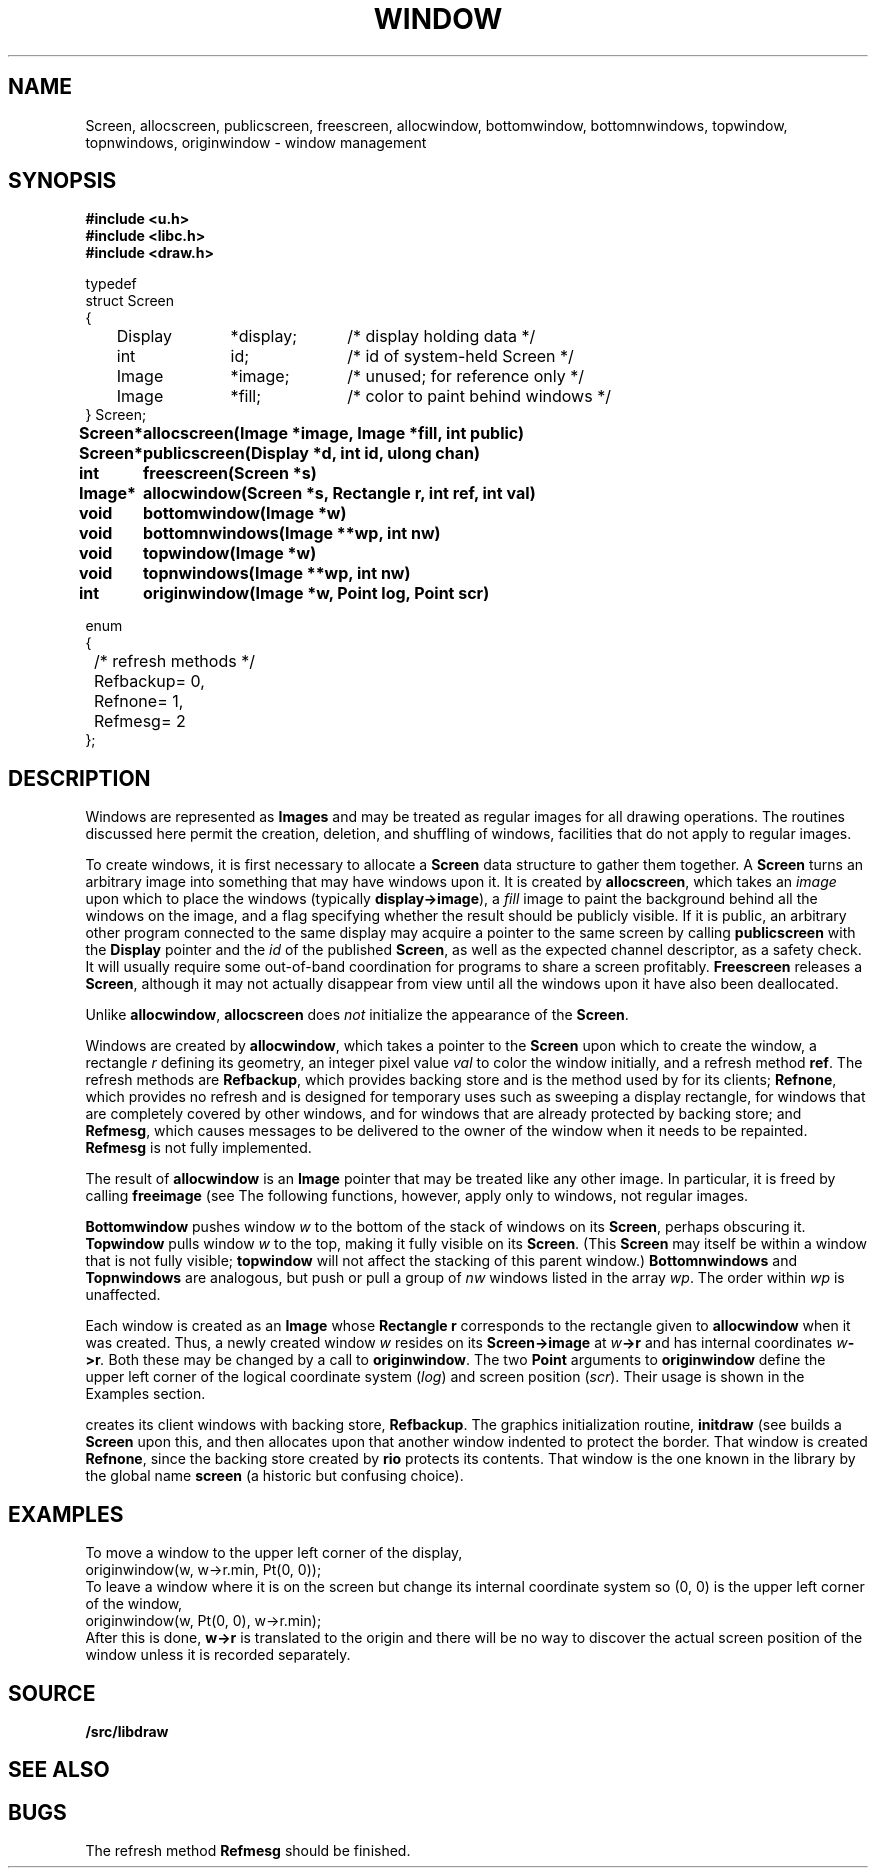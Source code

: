 .TH WINDOW 3
.SH NAME
Screen, allocscreen, publicscreen, freescreen, allocwindow, bottomwindow, bottomnwindows, topwindow, topnwindows, originwindow \- window management
.SH SYNOPSIS
.nf
.B
#include <u.h>
.B
#include <libc.h>
.B
#include <draw.h>
.PP
.ft L
.nf
typedef
struct Screen
{
	Display	*display;	/* display holding data */
	int		id;		/* id of system-held Screen */
	Image	*image;	/* unused; for reference only */
	Image	*fill;	/* color to paint behind windows */
} Screen;
.fi
.ta \w'\fLScreen* 'u
.PP
.B
Screen*	allocscreen(Image *image, Image *fill, int public)
.PP
.B
Screen*	publicscreen(Display *d, int id, ulong chan)
.PP
.B
int	freescreen(Screen *s)
.PP
.B
Image*	allocwindow(Screen *s, Rectangle r, int ref, int val)
.PP
.B
void	bottomwindow(Image *w)
.PP
.B
void	bottomnwindows(Image **wp, int nw)
.PP
.B
void	topwindow(Image *w)
.PP
.B
void	topnwindows(Image **wp, int nw)
.PP
.B
int	originwindow(Image *w, Point log, Point scr)
.PP
.ft L
.nf
enum
{
	/* refresh methods */
	Refbackup	= 0,
	Refnone		= 1,
	Refmesg		= 2
};
.fi
.ft P
.SH DESCRIPTION
Windows are represented as
.B Images
and may be treated as regular images for all drawing operations.
The routines discussed here permit the creation, deletion, and shuffling
of windows, facilities that do not apply to regular images.
.PP
To create windows, it is first necessary to allocate a
.B Screen
data structure to gather them together.
A
.B Screen
turns an arbitrary image into something that may have windows upon it.
It is created by
.BR allocscreen ,
which takes an
.I image
upon which to place the windows (typically
.BR display->image ),
a
.I fill
image to paint the background behind all the windows on the image,
and a flag specifying whether the result should be publicly visible.
If it is public, an arbitrary other program connected to the same
display may acquire a pointer to the same screen by calling
.B publicscreen
with the
.B Display
pointer and the
.I id
of the published
.BR Screen ,
as well as the expected channel descriptor, as a safety check.
It will usually require some out-of-band coordination for programs to share a screen profitably.
.B Freescreen
releases a
.BR Screen ,
although it may not actually disappear from view until all the windows upon it have also been deallocated.
.PP
Unlike
.BR allocwindow ,
.B allocscreen
does
.I not
initialize the appearance of the
.BR Screen .
.PP
Windows are created by
.BR allocwindow ,
which takes a pointer to the
.B Screen
upon which to create the window, a rectangle
.I r
defining its geometry, an integer pixel value
.I val
to color the window initially, and a refresh method
.BR ref .
The refresh methods are
.BR Refbackup ,
which provides backing store and is the method used by
.IM rio (1)
for its clients;
.BR Refnone ,
which provides no refresh and is designed for temporary uses
such as sweeping a display rectangle, for windows that are
completely covered by other windows, and for windows that
are already protected by backing store; and
.BR Refmesg ,
which causes messages to be delivered to the owner of the window
when it needs to be repainted.
.B Refmesg
is not fully implemented.
.PP
The result of
.B allocwindow
is an
.B Image
pointer that may be treated like any other image.
In particular, it is freed by calling
.B freeimage
(see
.IM allocimage (3) ).
The following functions, however, apply only to windows, not regular images.
.PP
.B Bottomwindow
pushes window
.I w
to the bottom of the stack of windows on its
.BR Screen ,
perhaps obscuring it.
.B Topwindow
pulls window
.I w
to the top, making it fully visible on its
.BR Screen .
(This
.B Screen
may itself be within a window that is not fully visible;
.B topwindow
will not affect the stacking of this parent window.)
.B Bottomnwindows
and
.B Topnwindows
are analogous, but push or pull a group of
.I nw
windows listed in the array
.IR wp .
The order within
.IR wp
is unaffected.
.PP
Each window is created as an
.B Image
whose
.B Rectangle
.B r
corresponds to the rectangle given to
.B allocwindow
when it was created.  Thus, a newly created window
.I w
resides on its
.B Screen->image
at
.IB w ->r
and has internal coordinates
.IB w ->r .
Both these may be changed by a call to
.BR originwindow .
The two
.B Point
arguments to
.B originwindow
define the upper left corner of the logical coordinate system
.RI ( log )
and screen position
.RI ( scr ).
Their usage is shown in the Examples section.
.PP
.IM Rio (1)
creates its client windows with backing store,
.BR Refbackup .
The graphics initialization routine,
.B initdraw
(see
.IM graphics (3) ),
builds a
.B Screen
upon this, and then allocates upon that another window indented
to protect the border.  That window is created
.BR Refnone ,
since the backing store created by
.B rio
protects its contents.  That window is the one known in the
library by the global name
.B screen
(a historic but confusing choice).
.SH EXAMPLES
To move a window to the upper left corner of the display,
.EX
	originwindow(w, w->r.min, Pt(0, 0));
.EE
To leave a window where it is on the screen but change its internal
coordinate system so (0,\ 0) is the upper left corner of the window,
.EX
	originwindow(w, Pt(0, 0), w->r.min);
.EE
After this is done,
.B w->r
is translated to the origin and there will be no way to discover the
actual screen position of the window unless it is recorded separately.
.SH SOURCE
.B \*9/src/libdraw
.SH SEE ALSO
.IM graphics (3) ,
.IM draw (3) ,
.IM cachechars (3) ,
.IM draw (3)
.SH BUGS
The refresh method
.B Refmesg
should be finished.
